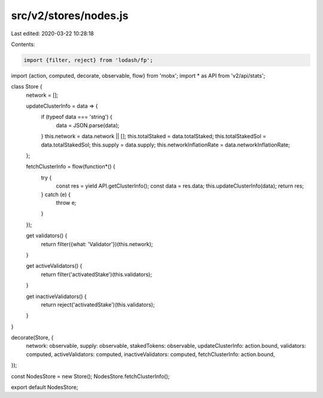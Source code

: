 src/v2/stores/nodes.js
======================

Last edited: 2020-03-22 10:28:18

Contents:

.. code-block:: js

    import {filter, reject} from 'lodash/fp';
import {action, computed, decorate, observable, flow} from 'mobx';
import * as API from 'v2/api/stats';

class Store {
  network = [];

  updateClusterInfo = data => {
    if (typeof data === 'string') {
      data = JSON.parse(data);
    }
    this.network = data.network || [];
    this.totalStaked = data.totalStaked;
    this.totalStakedSol = data.totalStakedSol;
    this.supply = data.supply;
    this.networkInflationRate = data.networkInflationRate;
  };

  fetchClusterInfo = flow(function*() {
    try {
      const res = yield API.getClusterInfo();
      const data = res.data;
      this.updateClusterInfo(data);
      return res;
    } catch (e) {
      throw e;
    }
  });

  get validators() {
    return filter({what: 'Validator'})(this.network);
  }

  get activeValidators() {
    return filter('activatedStake')(this.validators);
  }

  get inactiveValidators() {
    return reject('activatedStake')(this.validators);
  }
}

decorate(Store, {
  network: observable,
  supply: observable,
  stakedTokens: observable,
  updateClusterInfo: action.bound,
  validators: computed,
  activeValidators: computed,
  inactiveValidators: computed,
  fetchClusterInfo: action.bound,
});

const NodesStore = new Store();
NodesStore.fetchClusterInfo();

export default NodesStore;


